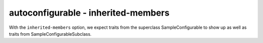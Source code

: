 autoconfigurable - inherited-members
====================================

With the ``inherited-members`` option, we expect traits from the superclass
SampleConfigurable to show up as well as traits from SampleConfigurableSubclass.

.. autoconfigurable:: sample_module.SampleConfigurableSubclass
   :noindex:
   :inherited-members:
